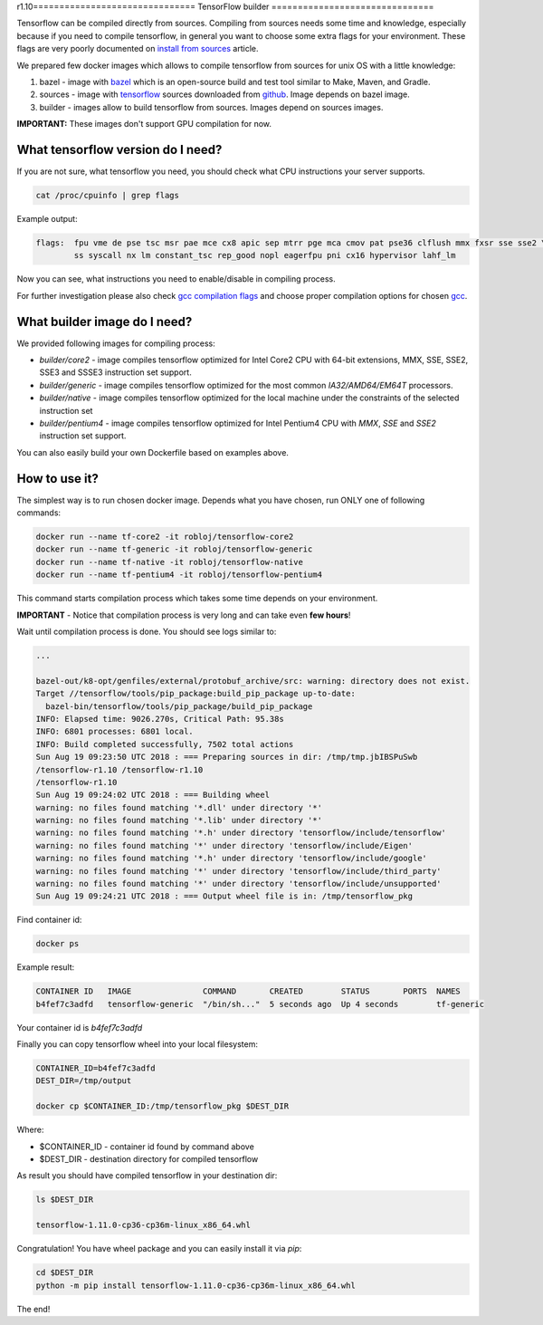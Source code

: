 r1.10===============================
TensorFlow builder
===============================

Tensorflow can be compiled directly from sources. Compiling from sources needs some time and knowledge,
especially because if you need to compile tensorflow, in general you want to choose some extra
flags for your environment.
These flags are very poorly documented on `install from sources`_ article.

We prepared few docker images which allows to compile tensorflow from sources for unix OS
with a little knowledge:

1. bazel - image with bazel_ which is an open-source build and test tool similar to Make, Maven, and Gradle.
2. sources - image with tensorflow_ sources downloaded from github_. Image depends on bazel image.
3. builder - images allow to build tensorflow from sources. Images depend on sources images.

**IMPORTANT:** These images don't support GPU compilation for now.

What tensorflow version do I need?
----------------------------------

If you are not sure, what tensorflow you need, you should check what CPU instructions your server supports.

.. code-block:: bash

    cat /proc/cpuinfo | grep flags

Example output:

.. code-block:: bash

    flags:  fpu vme de pse tsc msr pae mce cx8 apic sep mtrr pge mca cmov pat pse36 clflush mmx fxsr sse sse2 \
            ss syscall nx lm constant_tsc rep_good nopl eagerfpu pni cx16 hypervisor lahf_lm

Now you can see, what instructions you need to enable/disable in compiling process.

For further investigation please also check `gcc compilation flags`_
and choose proper compilation options for chosen gcc_.

What builder image do I need?
----------------------------------

We provided following images for compiling process:

- *builder/core2* - image compiles tensorflow optimized for Intel Core2 CPU with 64-bit extensions, MMX, SSE, SSE2, SSE3 and SSSE3 instruction set support.
- *builder/generic* - image compiles tensorflow optimized for the most common *IA32/AMD64/EM64T* processors.
- *builder/native* - image compiles tensorflow optimized for the local machine under the constraints of the selected instruction set
- *builder/pentium4* - image compiles tensorflow optimized for Intel Pentium4 CPU with *MMX*, *SSE* and *SSE2* instruction set support.

You can also easily build your own Dockerfile based on examples above.

How to use it?
-----------------------------------

The simplest way is to run chosen docker image. Depends what you have chosen,
run ONLY one of following commands:

.. code-block:: bash

    docker run --name tf-core2 -it robloj/tensorflow-core2
    docker run --name tf-generic -it robloj/tensorflow-generic
    docker run --name tf-native -it robloj/tensorflow-native
    docker run --name tf-pentium4 -it robloj/tensorflow-pentium4

This command starts compilation process which takes some time depends
on your environment.

**IMPORTANT** - Notice that compilation process is very long and can take even **few hours**!

Wait until compilation process is done. You should see logs similar to:

.. code-block:: bash

  ...

  bazel-out/k8-opt/genfiles/external/protobuf_archive/src: warning: directory does not exist.
  Target //tensorflow/tools/pip_package:build_pip_package up-to-date:
    bazel-bin/tensorflow/tools/pip_package/build_pip_package
  INFO: Elapsed time: 9026.270s, Critical Path: 95.38s
  INFO: 6801 processes: 6801 local.
  INFO: Build completed successfully, 7502 total actions
  Sun Aug 19 09:23:50 UTC 2018 : === Preparing sources in dir: /tmp/tmp.jbIBSPuSwb
  /tensorflow-r1.10 /tensorflow-r1.10
  /tensorflow-r1.10
  Sun Aug 19 09:24:02 UTC 2018 : === Building wheel
  warning: no files found matching '*.dll' under directory '*'
  warning: no files found matching '*.lib' under directory '*'
  warning: no files found matching '*.h' under directory 'tensorflow/include/tensorflow'
  warning: no files found matching '*' under directory 'tensorflow/include/Eigen'
  warning: no files found matching '*.h' under directory 'tensorflow/include/google'
  warning: no files found matching '*' under directory 'tensorflow/include/third_party'
  warning: no files found matching '*' under directory 'tensorflow/include/unsupported'
  Sun Aug 19 09:24:21 UTC 2018 : === Output wheel file is in: /tmp/tensorflow_pkg

Find container id:

.. code-block:: bash

  docker ps

Example result:

.. code-block:: bash

  CONTAINER ID   IMAGE               COMMAND       CREATED        STATUS       PORTS  NAMES
  b4fef7c3adfd   tensorflow-generic  "/bin/sh..."  5 seconds ago  Up 4 seconds        tf-generic

Your container id is *b4fef7c3adfd*

Finally you can copy tensorflow wheel into your local filesystem:

.. code-block:: bash

  CONTAINER_ID=b4fef7c3adfd
  DEST_DIR=/tmp/output

  docker cp $CONTAINER_ID:/tmp/tensorflow_pkg $DEST_DIR

Where:

- $CONTAINER_ID - container id found by command above
- $DEST_DIR - destination directory for compiled tensorflow

As result you should have compiled tensorflow in your destination dir:

.. code-block:: bash

  ls $DEST_DIR

  tensorflow-1.11.0-cp36-cp36m-linux_x86_64.whl

Congratulation! You have wheel package and you can easily install it via *pip*:

.. code-block:: bash

  cd $DEST_DIR
  python -m pip install tensorflow-1.11.0-cp36-cp36m-linux_x86_64.whl

The end!


.. _install from sources: https://www.tensorflow.org/install/install_sources
.. _bazel: https://docs.bazel.build/
.. _tensorflow: https://www.tensorflow.org
.. _github: https://github.com/tensorflow/tensorflow
.. _coreinfo: https://docs.microsoft.com/pl-pl/sysinternals/downloads/coreinfo
.. _page: https://docs.microsoft.com/en-us/windows-server/get-started/system-requirements
.. _gcc compilation flags: https://gcc.gnu.org/onlinedocs/gcc-4.5.3/gcc/i386-and-x86_002d64-Options.html
.. _gcc: https://gcc.gnu.org/
